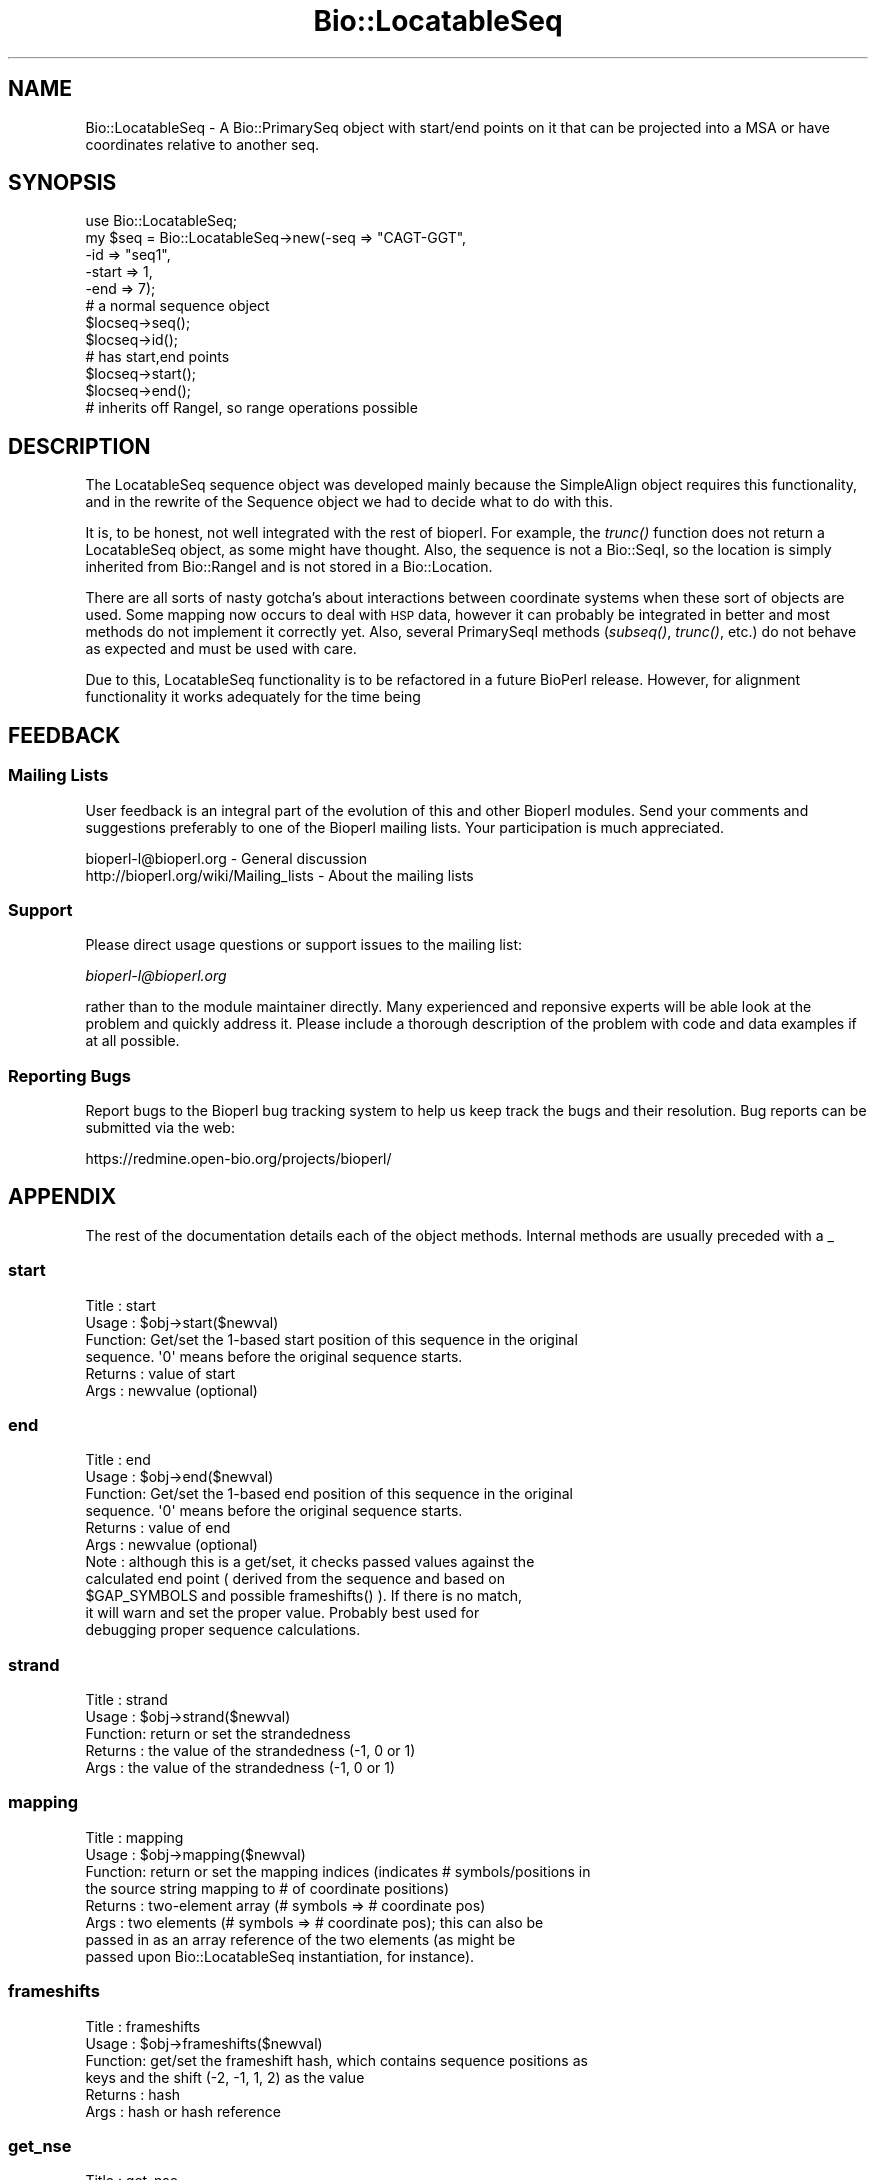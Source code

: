 .\" Automatically generated by Pod::Man 2.25 (Pod::Simple 3.16)
.\"
.\" Standard preamble:
.\" ========================================================================
.de Sp \" Vertical space (when we can't use .PP)
.if t .sp .5v
.if n .sp
..
.de Vb \" Begin verbatim text
.ft CW
.nf
.ne \\$1
..
.de Ve \" End verbatim text
.ft R
.fi
..
.\" Set up some character translations and predefined strings.  \*(-- will
.\" give an unbreakable dash, \*(PI will give pi, \*(L" will give a left
.\" double quote, and \*(R" will give a right double quote.  \*(C+ will
.\" give a nicer C++.  Capital omega is used to do unbreakable dashes and
.\" therefore won't be available.  \*(C` and \*(C' expand to `' in nroff,
.\" nothing in troff, for use with C<>.
.tr \(*W-
.ds C+ C\v'-.1v'\h'-1p'\s-2+\h'-1p'+\s0\v'.1v'\h'-1p'
.ie n \{\
.    ds -- \(*W-
.    ds PI pi
.    if (\n(.H=4u)&(1m=24u) .ds -- \(*W\h'-12u'\(*W\h'-12u'-\" diablo 10 pitch
.    if (\n(.H=4u)&(1m=20u) .ds -- \(*W\h'-12u'\(*W\h'-8u'-\"  diablo 12 pitch
.    ds L" ""
.    ds R" ""
.    ds C` ""
.    ds C' ""
'br\}
.el\{\
.    ds -- \|\(em\|
.    ds PI \(*p
.    ds L" ``
.    ds R" ''
'br\}
.\"
.\" Escape single quotes in literal strings from groff's Unicode transform.
.ie \n(.g .ds Aq \(aq
.el       .ds Aq '
.\"
.\" If the F register is turned on, we'll generate index entries on stderr for
.\" titles (.TH), headers (.SH), subsections (.SS), items (.Ip), and index
.\" entries marked with X<> in POD.  Of course, you'll have to process the
.\" output yourself in some meaningful fashion.
.ie \nF \{\
.    de IX
.    tm Index:\\$1\t\\n%\t"\\$2"
..
.    nr % 0
.    rr F
.\}
.el \{\
.    de IX
..
.\}
.\"
.\" Accent mark definitions (@(#)ms.acc 1.5 88/02/08 SMI; from UCB 4.2).
.\" Fear.  Run.  Save yourself.  No user-serviceable parts.
.    \" fudge factors for nroff and troff
.if n \{\
.    ds #H 0
.    ds #V .8m
.    ds #F .3m
.    ds #[ \f1
.    ds #] \fP
.\}
.if t \{\
.    ds #H ((1u-(\\\\n(.fu%2u))*.13m)
.    ds #V .6m
.    ds #F 0
.    ds #[ \&
.    ds #] \&
.\}
.    \" simple accents for nroff and troff
.if n \{\
.    ds ' \&
.    ds ` \&
.    ds ^ \&
.    ds , \&
.    ds ~ ~
.    ds /
.\}
.if t \{\
.    ds ' \\k:\h'-(\\n(.wu*8/10-\*(#H)'\'\h"|\\n:u"
.    ds ` \\k:\h'-(\\n(.wu*8/10-\*(#H)'\`\h'|\\n:u'
.    ds ^ \\k:\h'-(\\n(.wu*10/11-\*(#H)'^\h'|\\n:u'
.    ds , \\k:\h'-(\\n(.wu*8/10)',\h'|\\n:u'
.    ds ~ \\k:\h'-(\\n(.wu-\*(#H-.1m)'~\h'|\\n:u'
.    ds / \\k:\h'-(\\n(.wu*8/10-\*(#H)'\z\(sl\h'|\\n:u'
.\}
.    \" troff and (daisy-wheel) nroff accents
.ds : \\k:\h'-(\\n(.wu*8/10-\*(#H+.1m+\*(#F)'\v'-\*(#V'\z.\h'.2m+\*(#F'.\h'|\\n:u'\v'\*(#V'
.ds 8 \h'\*(#H'\(*b\h'-\*(#H'
.ds o \\k:\h'-(\\n(.wu+\w'\(de'u-\*(#H)/2u'\v'-.3n'\*(#[\z\(de\v'.3n'\h'|\\n:u'\*(#]
.ds d- \h'\*(#H'\(pd\h'-\w'~'u'\v'-.25m'\f2\(hy\fP\v'.25m'\h'-\*(#H'
.ds D- D\\k:\h'-\w'D'u'\v'-.11m'\z\(hy\v'.11m'\h'|\\n:u'
.ds th \*(#[\v'.3m'\s+1I\s-1\v'-.3m'\h'-(\w'I'u*2/3)'\s-1o\s+1\*(#]
.ds Th \*(#[\s+2I\s-2\h'-\w'I'u*3/5'\v'-.3m'o\v'.3m'\*(#]
.ds ae a\h'-(\w'a'u*4/10)'e
.ds Ae A\h'-(\w'A'u*4/10)'E
.    \" corrections for vroff
.if v .ds ~ \\k:\h'-(\\n(.wu*9/10-\*(#H)'\s-2\u~\d\s+2\h'|\\n:u'
.if v .ds ^ \\k:\h'-(\\n(.wu*10/11-\*(#H)'\v'-.4m'^\v'.4m'\h'|\\n:u'
.    \" for low resolution devices (crt and lpr)
.if \n(.H>23 .if \n(.V>19 \
\{\
.    ds : e
.    ds 8 ss
.    ds o a
.    ds d- d\h'-1'\(ga
.    ds D- D\h'-1'\(hy
.    ds th \o'bp'
.    ds Th \o'LP'
.    ds ae ae
.    ds Ae AE
.\}
.rm #[ #] #H #V #F C
.\" ========================================================================
.\"
.IX Title "Bio::LocatableSeq 3pm"
.TH Bio::LocatableSeq 3pm "2012-07-12" "perl v5.14.2" "User Contributed Perl Documentation"
.\" For nroff, turn off justification.  Always turn off hyphenation; it makes
.\" way too many mistakes in technical documents.
.if n .ad l
.nh
.SH "NAME"
Bio::LocatableSeq \- A Bio::PrimarySeq object with start/end points on it
that can be projected into a MSA or have coordinates relative to
another seq.
.SH "SYNOPSIS"
.IX Header "SYNOPSIS"
.Vb 5
\&    use Bio::LocatableSeq;
\&    my $seq = Bio::LocatableSeq\->new(\-seq => "CAGT\-GGT",
\&                    \-id  => "seq1",
\&                    \-start => 1,
\&                    \-end   => 7);
\&
\&    # a normal sequence object
\&    $locseq\->seq();
\&    $locseq\->id();
\&
\&    # has start,end points
\&    $locseq\->start();
\&    $locseq\->end();
\&
\&    # inherits off RangeI, so range operations possible
.Ve
.SH "DESCRIPTION"
.IX Header "DESCRIPTION"
The LocatableSeq sequence object was developed mainly because the SimpleAlign
object requires this functionality, and in the rewrite of the Sequence object we
had to decide what to do with this.
.PP
It is, to be honest, not well integrated with the rest of bioperl. For example,
the \fItrunc()\fR function does not return a LocatableSeq object, as some might have
thought. Also, the sequence is not a Bio::SeqI, so the location is simply
inherited from Bio::RangeI and is not stored in a Bio::Location.
.PP
There are all sorts of nasty gotcha's about interactions between coordinate
systems when these sort of objects are used. Some mapping now occurs to deal
with \s-1HSP\s0 data, however it can probably be integrated in better and most methods
do not implement it correctly yet. Also, several PrimarySeqI methods (\fIsubseq()\fR,
\&\fItrunc()\fR, etc.) do not behave as expected and must be used with care.
.PP
Due to this, LocatableSeq functionality is to be refactored in a future BioPerl
release. However, for alignment functionality it works adequately for the time
being
.SH "FEEDBACK"
.IX Header "FEEDBACK"
.SS "Mailing Lists"
.IX Subsection "Mailing Lists"
User feedback is an integral part of the evolution of this and other
Bioperl modules. Send your comments and suggestions preferably to one
of the Bioperl mailing lists.  Your participation is much appreciated.
.PP
.Vb 2
\&  bioperl\-l@bioperl.org                  \- General discussion
\&  http://bioperl.org/wiki/Mailing_lists  \- About the mailing lists
.Ve
.SS "Support"
.IX Subsection "Support"
Please direct usage questions or support issues to the mailing list:
.PP
\&\fIbioperl\-l@bioperl.org\fR
.PP
rather than to the module maintainer directly. Many experienced and 
reponsive experts will be able look at the problem and quickly 
address it. Please include a thorough description of the problem 
with code and data examples if at all possible.
.SS "Reporting Bugs"
.IX Subsection "Reporting Bugs"
Report bugs to the Bioperl bug tracking system to help us keep track
the bugs and their resolution.  Bug reports can be submitted via the
web:
.PP
.Vb 1
\&  https://redmine.open\-bio.org/projects/bioperl/
.Ve
.SH "APPENDIX"
.IX Header "APPENDIX"
The rest of the documentation details each of the object
methods. Internal methods are usually preceded with a _
.SS "start"
.IX Subsection "start"
.Vb 6
\& Title   : start
\& Usage   : $obj\->start($newval)
\& Function: Get/set the 1\-based start position of this sequence in the original
\&           sequence. \*(Aq0\*(Aq means before the original sequence starts.
\& Returns : value of start
\& Args    : newvalue (optional)
.Ve
.SS "end"
.IX Subsection "end"
.Vb 11
\& Title   : end
\& Usage   : $obj\->end($newval)
\& Function: Get/set the 1\-based end position of this sequence in the original
\&           sequence. \*(Aq0\*(Aq means before the original sequence starts.
\& Returns : value of end
\& Args    : newvalue (optional)
\& Note    : although this is a get/set, it checks passed values against the
\&           calculated end point ( derived from the sequence and based on
\&           $GAP_SYMBOLS and possible frameshifts() ).  If there is no match,
\&           it will warn and set the proper value.  Probably best used for
\&           debugging proper sequence calculations.
.Ve
.SS "strand"
.IX Subsection "strand"
.Vb 5
\& Title   : strand
\& Usage   : $obj\->strand($newval)
\& Function: return or set the strandedness
\& Returns : the value of the strandedness (\-1, 0 or 1)
\& Args    : the value of the strandedness (\-1, 0 or 1)
.Ve
.SS "mapping"
.IX Subsection "mapping"
.Vb 8
\& Title   : mapping
\& Usage   : $obj\->mapping($newval)
\& Function: return or set the mapping indices (indicates # symbols/positions in
\&           the source string mapping to # of coordinate positions)
\& Returns : two\-element array (# symbols => # coordinate pos)
\& Args    : two elements (# symbols => # coordinate pos); this can also be
\&           passed in as an array reference of the two elements (as might be
\&           passed upon Bio::LocatableSeq instantiation, for instance).
.Ve
.SS "frameshifts"
.IX Subsection "frameshifts"
.Vb 6
\& Title   : frameshifts
\& Usage   : $obj\->frameshifts($newval)
\& Function: get/set the frameshift hash, which contains sequence positions as
\&           keys and the shift (\-2, \-1, 1, 2) as the value
\& Returns : hash
\& Args    : hash or hash reference
.Ve
.SS "get_nse"
.IX Subsection "get_nse"
.Vb 6
\& Title   : get_nse
\& Usage   :
\& Function: read\-only name of form id/start\-end
\& Example :
\& Returns :
\& Args    :
.Ve
.SS "force_nse"
.IX Subsection "force_nse"
.Vb 8
\& Title   : force_nse
\& Usage   : $ls\->force_nse()
\& Function: Boolean which forces get_nse() to build an NSE, regardless
\&           of whether id(), start(), or end() is set
\& Returns : Boolean value
\& Args    : (optional) Boolean (1 or 0)
\& Note    : This will convert any passed value evaluating as TRUE/FALSE to 1/0
\&           respectively
.Ve
.SS "num_gaps"
.IX Subsection "num_gaps"
.Vb 4
\& Title   : num_gaps
\& Usage   :$self\->num_gaps(\*(Aq.\*(Aq)
\& Function:Gets number of gaps in the sequence. The count excludes
\&           leading or trailing gap characters.
\&
\&           Valid bioperl sequence characters are [A\-Za\-z\e\-\e.\e*]. Of
\&           these, \*(Aq.\*(Aq and \*(Aq\-\*(Aq are counted as gap characters unless an
\&           optional argument specifies one of them.
\&
\& Returns : number of internal gaps in the sequence.
\& Args    : a gap character (optional)
\& Status  : Stable
\& Note    : replaces no_gaps
.Ve
.SS "column_from_residue_number"
.IX Subsection "column_from_residue_number"
.Vb 3
\& Title   : column_from_residue_number
\& Usage   : $col = $seq\->column_from_residue_number($resnumber)
\& Function:
\&
\&           This function gives the position in the alignment
\&           (i.e. column number) of the given residue number in the
\&           sequence. For example, for the sequence
\&
\&         Seq1/91\-97 AC..DEF.GH
\&
\&           column_from_residue_number(94) returns 6.
\&
\&           An exception is thrown if the residue number would lie
\&           outside the length of the aligment
\&           (e.g. column_from_residue_number( "Seq2", 22 )
\&
\& Returns : A column number for the position of the
\&           given residue in the given sequence (1 = first column)
\& Args    : A residue number in the whole sequence (not just that
\&           segment of it in the alignment)
.Ve
.SS "location_from_column"
.IX Subsection "location_from_column"
.Vb 3
\& Title   : location_from_column
\& Usage   : $loc = $ali\->location_from_column($column_number)
\& Function:
\&
\&           This function gives the residue number for a given position
\&           in the alignment (i.e. column number) of the given. Gaps
\&           complicate this process and force the output to be a
\&           L<Bio::Location::Simple> where values can be undefined. 
\&           For example, for the sequence:
\&
\&         Seq/91\-96 .AC..DEF.G.
\&
\&           location_from_column( 3 ) position 92
\&           location_from_column( 4 ) position 92^93
\&           location_from_column( 9 ) position 95^96
\&           location_from_column( 1 ) position undef
\&
\&           An exact position returns a Bio::Location::Simple object
\&           where where location_type() returns \*(AqEXACT\*(Aq, if a position
\&           is between bases location_type() returns \*(AqIN\-BETWEEN\*(Aq.
\&           Column before the first residue returns undef. Note that if
\&           the position is after the last residue in the alignment,
\&           that there is no guarantee that the original sequence has
\&           residues after that position.
\&
\&           An exception is thrown if the column number is not within
\&           the sequence.
\&
\& Returns : Bio::Location::Simple or undef
\& Args    : A column number
\& Throws  : If column is not within the sequence
.Ve
.PP
See Bio::Location::Simple for more.
.SS "revcom"
.IX Subsection "revcom"
.Vb 6
\& Title   : revcom
\& Usage   : $rev = $seq\->revcom()
\& Function: Produces a new Bio::LocatableSeq object which
\&           has the reversed complement of the sequence. For protein
\&           sequences this throws an exception of "Sequence is a
\&           protein. Cannot revcom"
\&
\& Returns : A new Bio::LocatableSeq object
\& Args    : none
.Ve
.SS "trunc"
.IX Subsection "trunc"
.Vb 3
\& Title   : trunc
\& Usage   : $subseq = $myseq\->trunc(10,100);
\& Function: Provides a truncation of a sequence,
\&
\& Example :
\& Returns : a fresh Bio::PrimarySeqI implementing object
\& Args    : Two integers denoting first and last columns of the
\&           sequence to be included into sub\-sequence.
.Ve
.SS "validate_seq"
.IX Subsection "validate_seq"
.Vb 8
\& Title   : validate_seq
\& Usage   : if(! $seq\->validate_seq($seq_str) ) {
\&                print "sequence $seq_str is not valid for an object of
\&                alphabet ",$seq\->alphabet, "\en";
\&            }
\& Function: Validates a given sequence string. A validating sequence string
\&           must be accepted by seq(). A string that does not validate will
\&           lead to an exception if passed to seq().
\&
\&           The implementation provided here does not take alphabet() into
\&           account. Allowed are all letters (A\-Z), numbers [0\-9] 
\&           and common symbols used for gaps, stop codons, unknown residues,
\&           and frameshifts, including \*(Aq\-\*(Aq,\*(Aq.\*(Aq,\*(Aq*\*(Aq,\*(Aq?\*(Aq,\*(Aq=\*(Aq,and \*(Aq~\*(Aq.
\&
\& Example :
\& Returns : 1 if the supplied sequence string is valid for the object, and
\&           0 otherwise.
\& Args    : The sequence string to be validated.
.Ve
.SS "no_gap"
.IX Subsection "no_gap"
.Vb 4
\& Title     : no_gaps
\& Usage     : $self\->no_gaps(\*(Aq.\*(Aq)
\& Function  : Gets number of gaps in the sequence. The count excludes
\&             leading or trailing gap characters.
\&
\&             Valid bioperl sequence characters are [A\-Za\-z\e\-\e.\e*]. Of
\&             these, \*(Aq.\*(Aq and \*(Aq\-\*(Aq are counted as gap characters unless an
\&             optional argument specifies one of them.
\&
\& Returns   : number of internal gaps in the sequence.
\& Args      : a gap character (optional)
\& Status    : Deprecated (in favor of num_gaps())
.Ve
.SS "no_sequences"
.IX Subsection "no_sequences"
.Vb 6
\& Title     : no_sequences
\& Usage     : $gaps = $seq\->no_sequences
\& Function  : number of sequence in the sequence alignment
\& Returns   : integer
\& Argument  :
\& Status    : Deprecated (in favor of num_sequences())
.Ve
